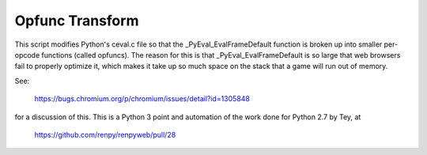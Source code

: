 Opfunc Transform
----------------

This script modifies Python's ceval.c file so that the _PyEval_EvalFrameDefault
function is broken up into smaller per-opcode functions (called opfuncs). The
reason for this is that _PyEval_EvalFrameDefault is so large that web browsers
fail to properly optimize it, which makes it take up so much space on the
stack that a game will run out of memory.

See:

    https://bugs.chromium.org/p/chromium/issues/detail?id=1305848

for a discussion of this. This is a Python 3 point and automation of the
work done for Python 2.7 by Tey, at

    https://github.com/renpy/renpyweb/pull/28
